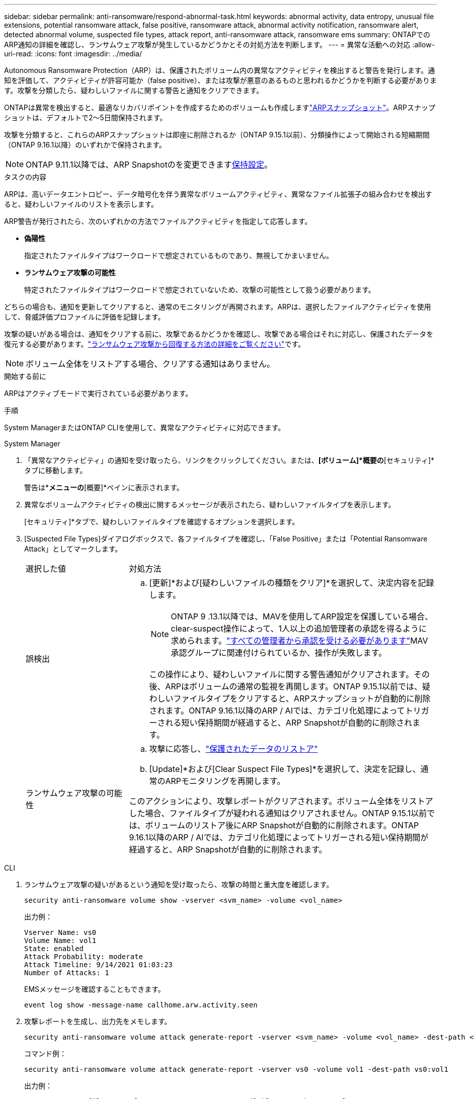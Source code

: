 ---
sidebar: sidebar 
permalink: anti-ransomware/respond-abnormal-task.html 
keywords: abnormal activity, data entropy, unusual file extensions, potential ransomware attack, false positive, ransomware attack, abnormal activity notification, ransomware alert, detected abnormal volume, suspected file types, attack report, anti-ransomware attack, ransomware ems 
summary: ONTAPでのARP通知の詳細を確認し、ランサムウェア攻撃が発生しているかどうかとその対処方法を判断します。 
---
= 異常な活動への対応
:allow-uri-read: 
:icons: font
:imagesdir: ../media/


[role="lead"]
Autonomous Ransomware Protection（ARP）は、保護されたボリューム内の異常なアクティビティを検出すると警告を発行します。通知を評価して、アクティビティが許容可能か（false positive）、または攻撃が悪意のあるものと思われるかどうかを判断する必要があります。攻撃を分類したら、疑わしいファイルに関する警告と通知をクリアできます。

ONTAPは異常を検出すると、最適なリカバリポイントを作成するためのボリュームも作成しますlink:index.html#threat-assessment-and-arp-snapshots["ARPスナップショット"]。ARPスナップショットは、デフォルトで2～5日間保持されます。

攻撃を分類すると、これらのARPスナップショットは即座に削除されるか（ONTAP 9.15.1以前）、分類操作によって開始される短縮期間（ONTAP 9.16.1以降）のいずれかで保持されます。


NOTE: ONTAP 9.11.1以降では、ARP Snapshotのを変更できますxref:modify-automatic-snapshot-options-task.html[保持設定]。

.タスクの内容
ARPは、高いデータエントロピー、データ暗号化を伴う異常なボリュームアクティビティ、異常なファイル拡張子の組み合わせを検出すると、疑わしいファイルのリストを表示します。

ARP警告が発行されたら、次のいずれかの方法でファイルアクティビティを指定して応答します。

* *偽陽性*
+
指定されたファイルタイプはワークロードで想定されているものであり、無視してかまいません。

* *ランサムウェア攻撃の可能性*
+
特定されたファイルタイプはワークロードで想定されていないため、攻撃の可能性として扱う必要があります。



どちらの場合も、通知を更新してクリアすると、通常のモニタリングが再開されます。ARPは、選択したファイルアクティビティを使用して、脅威評価プロファイルに評価を記録します。

攻撃の疑いがある場合は、通知をクリアする前に、攻撃であるかどうかを確認し、攻撃である場合はそれに対応し、保護されたデータを復元する必要があります。link:index.html#how-to-recover-data-in-ontap-after-a-ransomware-attack["ランサムウェア攻撃から回復する方法の詳細をご覧ください"]です。


NOTE: ボリューム全体をリストアする場合、クリアする通知はありません。

.開始する前に
ARPはアクティブモードで実行されている必要があります。

.手順
System ManagerまたはONTAP CLIを使用して、異常なアクティビティに対応できます。

[role="tabbed-block"]
====
.System Manager
--
. 「異常なアクティビティ」の通知を受け取ったら、リンクをクリックしてください。または、*[ボリューム]*概要の*[セキュリティ]*タブに移動します。
+
警告は*[イベント]*メニューの*[概要]*ペインに表示されます。

. 異常なボリュームアクティビティの検出に関するメッセージが表示されたら、疑わしいファイルタイプを表示します。
+
[セキュリティ]*タブで、疑わしいファイルタイプを確認するオプションを選択します。

. [Suspected File Types]ダイアログボックスで、各ファイルタイプを確認し、「False Positive」または「Potential Ransomware Attack」としてマークします。
+
[cols="25,75"]
|===


| 選択した値 | 対処方法 


 a| 
誤検出
 a| 
.. [更新]*および[疑わしいファイルの種類をクリア]*を選択して、決定内容を記録します。
+

NOTE: ONTAP 9 .13.1以降では、MAVを使用してARP設定を保護している場合、clear-suspect操作によって、1人以上の追加管理者の承認を得るように求められます。link:../multi-admin-verify/request-operation-task.html["すべての管理者から承認を受ける必要があります"]MAV承認グループに関連付けられているか、操作が失敗します。

+
この操作により、疑わしいファイルに関する警告通知がクリアされます。その後、ARPはボリュームの通常の監視を再開します。ONTAP 9.15.1以前では、疑わしいファイルタイプをクリアすると、ARPスナップショットが自動的に削除されます。ONTAP 9.16.1以降のARP / AIでは、カテゴリ化処理によってトリガーされる短い保持期間が経過すると、ARP Snapshotが自動的に削除されます。





 a| 
ランサムウェア攻撃の可能性
 a| 
.. 攻撃に応答し、link:recover-data-task.html["保護されたデータのリストア"]
.. [Update]*および[Clear Suspect File Types]*を選択して、決定を記録し、通常のARPモニタリングを再開します。


このアクションにより、攻撃レポートがクリアされます。ボリューム全体をリストアした場合、ファイルタイプが疑われる通知はクリアされません。ONTAP 9.15.1以前では、ボリュームのリストア後にARP Snapshotが自動的に削除されます。ONTAP 9.16.1以降のARP / AIでは、カテゴリ化処理によってトリガーされる短い保持期間が経過すると、ARP Snapshotが自動的に削除されます。

|===


--
.CLI
--
. ランサムウェア攻撃の疑いがあるという通知を受け取ったら、攻撃の時間と重大度を確認します。
+
[source, cli]
----
security anti-ransomware volume show -vserver <svm_name> -volume <vol_name>
----
+
出力例：

+
....
Vserver Name: vs0
Volume Name: vol1
State: enabled
Attack Probability: moderate
Attack Timeline: 9/14/2021 01:03:23
Number of Attacks: 1
....
+
EMSメッセージを確認することもできます。

+
[source, cli]
----
event log show -message-name callhome.arw.activity.seen
----
. 攻撃レポートを生成し、出力先をメモします。
+
[source, cli]
----
security anti-ransomware volume attack generate-report -vserver <svm_name> -volume <vol_name> -dest-path <[svm_name:]vol_name/[sub-dir-name]>`
----
+
コマンド例：

+
[listing]
----
security anti-ransomware volume attack generate-report -vserver vs0 -volume vol1 -dest-path vs0:vol1
----
+
出力例：

+
[listing]
----
Report "report_file_vs0_vol1_14-09-2021_01-21-08" available at path "vs0:vol1/"
----
. 管理クライアントシステムでレポートを表示します。例：
+
....
cat report_file_vs0_vol1_14-09-2021_01-21-08
....
. ファイル拡張子の評価に基づいて、次のいずれかの操作を実行します。
+
** False positive
+
次のコマンドを実行して決定事項を記録し、許可される拡張子のリストに新しい拡張子を追加してから、通常の自律型ランサムウェア対策の監視を再開します。

+
[source, cli]
----
anti-ransomware volume attack clear-suspect -vserver <svm_name> -volume <vol_name> [<extension identifiers>] -false-positive true
----
+
特定の拡張子のみをfalse positiveとして識別するには、次のオプションパラメータを使用します。

+
*** `[-extension <text>, … ]`:ファイル拡張子
+
この操作により、 `clear-suspect`疑わしいファイルに関する警告通知がクリアされます。その後、ARPはボリュームの通常の監視を再開します。ONTAP 9.15.1以前では、疑わしいファイルタイプをクリアすると、ARPスナップショットが自動的に削除されます。ONTAP 9.16.1以降のARP / AIでは、カテゴリ化処理によってトリガーされる短い保持期間が経過すると、ARP Snapshotが自動的に削除されます。



** ランサムウェア攻撃の可能性
+
攻撃に応答し、link:../anti-ransomware/recover-data-task.html["ARPによって作成されたバックアップスナップショットからデータをリカバリします"]データがリカバリされたら、次のコマンドを実行して決定内容を記録し、通常のARPモニタリングを再開します。

+
[source, cli]
----
anti-ransomware volume attack clear-suspect -vserver <svm_name> -volume <vol_name> [<extension identifiers>] -false-positive false
----
+
特定の拡張機能のみをランサムウェアの可能性があると特定するには、次のオプションパラメータを使用します。

+
*** `[-extension <text>, … ]`:ファイル拡張子
+
この `clear-suspect`操作により、攻撃レポートがクリアされます。ボリューム全体をリストアした場合、ファイルタイプが疑われる通知はクリアされません。ONTAP 9.15.1以前では、ボリュームのリストア後にARP Snapshotが自動的に削除されます。ONTAP 9.16.1以降のARP / AIでは、カテゴリ化処理によってトリガーされる短い保持期間が経過すると、ARP Snapshotが自動的に削除されます。





. MAVを使用していて、想定される操作に追加の承認が必要な場合 `clear-suspect`、各MAVグループ承認者は次の作業を行う必要があります。
+
.. 要求を表示します。
+
[source, cli]
----
security multi-admin-verify request show
----
.. 通常のランサムウェア対策監視の再開要求を承認します。
+
[source, cli]
----
security multi-admin-verify request approve -index[<number returned from show request>]
----
+
最後のグループ承認者に対する応答は、ボリュームが変更され、誤検出が記録されたことを示します。



. MAVを使用していて、MAVグループ承認者である場合は、疑わしいリクエストを却下することもできます。
+
[source, cli]
----
security multi-admin-verify request veto -index[<number returned from show request>]
----


--
====
.関連情報
* link:https://kb.netapp.com/onprem%2Fontap%2Fda%2FNAS%2FUnderstanding_Autonomous_Ransomware_Protection_attacks_and_the_Autonomous_Ransomware_Protection_snapshot#["KB：自律型ランサムウェア対策攻撃と自律型ランサムウェア対策スナップショットについて"^]です。
* link:modify-automatic-snapshot-options-task.html["自動スナップショットオプションを変更します。"]です。

